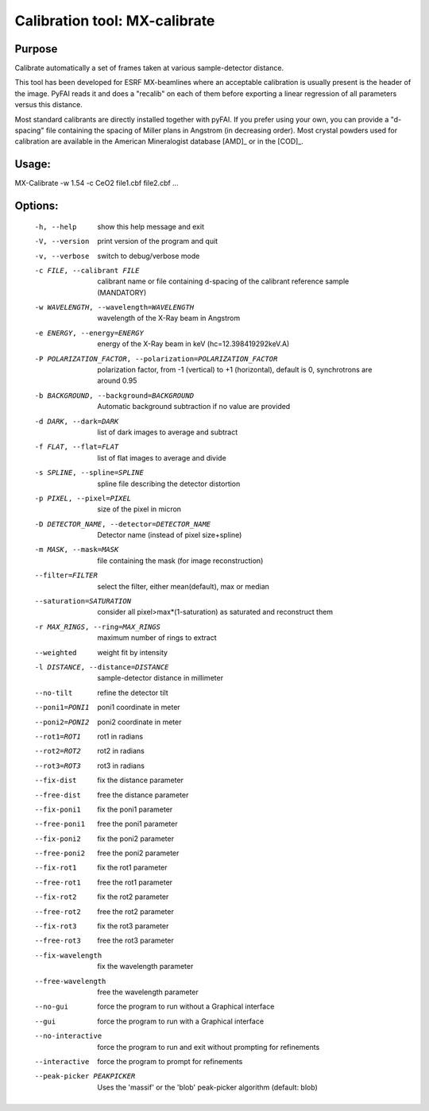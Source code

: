 Calibration tool: MX-calibrate
==============================

Purpose
-------

Calibrate automatically a set of frames taken at various sample-detector distance.

This tool has been developed for ESRF MX-beamlines where an acceptable calibration is 
usually present is the header of the image. PyFAI reads it and does a "recalib" on 
each of them before exporting a linear regression of all parameters versus this distance. 

Most standard calibrants are directly installed together with pyFAI. 
If you prefer using your own, you can provide a "d-spacing" file
containing the spacing of Miller plans in Angstrom (in decreasing order). 
Most crystal powders used for calibration are available in the American Mineralogist 
database [AMD]_ or in the [COD]_.


Usage:
------

MX-Calibrate -w 1.54 -c CeO2 file1.cbf file2.cbf ...

Options:
--------

  -h, --help            show this help message and exit
  -V, --version         print version of the program and quit
  -v, --verbose         switch to debug/verbose mode
  -c FILE, --calibrant FILE
                        calibrant name or file containing d-spacing of the calibrant reference sample (MANDATORY)
  -w WAVELENGTH, --wavelength=WAVELENGTH
                        wavelength of the X-Ray beam in Angstrom
  -e ENERGY, --energy=ENERGY
                        energy of the X-Ray beam in keV (hc=12.398419292keV.A)
  -P POLARIZATION_FACTOR, --polarization=POLARIZATION_FACTOR
                        polarization factor, from -1 (vertical) to +1
                        (horizontal), default is 0, synchrotrons are around
                        0.95
  -b BACKGROUND, --background=BACKGROUND
                        Automatic background subtraction if no value are
                        provided
  -d DARK, --dark=DARK  list of dark images to average and subtract
  -f FLAT, --flat=FLAT  list of flat images to average and divide
  -s SPLINE, --spline=SPLINE
                        spline file describing the detector distortion
  -p PIXEL, --pixel=PIXEL
                        size of the pixel in micron
  -D DETECTOR_NAME, --detector=DETECTOR_NAME
                        Detector name (instead of pixel size+spline)
  -m MASK, --mask=MASK  file containing the mask (for image reconstruction)
  --filter=FILTER       select the filter, either mean(default), max or median
  --saturation=SATURATION
                        consider all pixel>max*(1-saturation) as saturated and
                        reconstruct them
  -r MAX_RINGS, --ring=MAX_RINGS
                        maximum number of rings to extract
  --weighted            weight fit by intensity
  -l DISTANCE, --distance=DISTANCE
                        sample-detector distance in millimeter
  --no-tilt             refine the detector tilt
  --poni1=PONI1         poni1 coordinate in meter
  --poni2=PONI2         poni2 coordinate in meter
  --rot1=ROT1           rot1 in radians
  --rot2=ROT2           rot2 in radians
  --rot3=ROT3           rot3 in radians
  --fix-dist            fix the distance parameter
  --free-dist           free the distance parameter
  --fix-poni1           fix the poni1 parameter
  --free-poni1          free the poni1 parameter
  --fix-poni2           fix the poni2 parameter
  --free-poni2          free the poni2 parameter
  --fix-rot1            fix the rot1 parameter
  --free-rot1           free the rot1 parameter
  --fix-rot2            fix the rot2 parameter
  --free-rot2           free the rot2 parameter
  --fix-rot3            fix the rot3 parameter
  --free-rot3           free the rot3 parameter
  --fix-wavelength      fix the wavelength parameter
  --free-wavelength     free the wavelength parameter
  --no-gui              force the program to run without a Graphical interface
  --gui                 force the program to run with a Graphical interface
  --no-interactive      force the program to run and exit without prompting
                        for refinements
  --interactive         force the program to prompt for refinements
  --peak-picker PEAKPICKER
                        Uses the 'massif' or the 'blob' peak-picker algorithm (default: blob)

                        